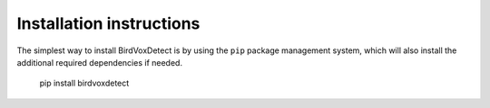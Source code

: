 Installation instructions
=========================

The simplest way to install BirdVoxDetect is by using the ``pip`` package management system, which will also install the additional required dependencies
if needed.

    pip install birdvoxdetect
